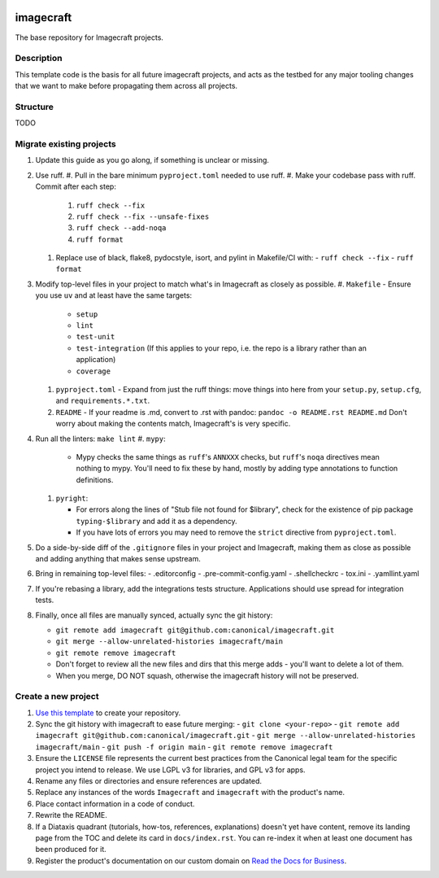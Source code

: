 |Release| |Documentation| |test|

.. |Release| image:: https://github.com/canonical/imagecraft/actions/workflows/release-publish.yaml/badge.svg?branch=main&event=push
   :target: https://github.com/canonical/imagecraft/actions/workflows/release-publish.yaml
.. |Documentation| image:: https://github.com/canonical/imagecraft/actions/workflows/docs.yaml/badge.svg?branch=main&event=push
   :target: https://github.com/canonical/imagecraft/actions/workflows/docs.yaml
.. |test| image:: https://github.com/canonical/imagecraft/actions/workflows/tests.yaml/badge.svg?branch=main&event=push
   :target: https://github.com/canonical/imagecraft/actions/workflows/tests.yaml

********
imagecraft
********

The base repository for Imagecraft projects.

Description
-----------
This template code is the basis for all future imagecraft projects, and acts as
the testbed for any major tooling changes that we want to make before
propagating them across all projects.

Structure
---------
TODO

Migrate existing projects
--------------------------------
#. Update this guide as you go along, if something is unclear or missing.

#. Use ruff.
   #. Pull in the bare minimum ``pyproject.toml`` needed to use ruff.
   #. Make your codebase pass with ruff.  Commit after each step:

      #. ``ruff check --fix``
      #. ``ruff check --fix --unsafe-fixes``
      #. ``ruff check --add-noqa``
      #. ``ruff format``

   #. Replace use of black, flake8, pydocstyle, isort, and pylint in Makefile/CI
      with:
      - ``ruff check --fix``
      - ``ruff format``
#. Modify top-level files in your project to match what's in Imagecraft as closely
   as possible.
   #. ``Makefile`` - Ensure you use ``uv`` and at least have the same targets:

      - ``setup``
      - ``lint``
      - ``test-unit``
      - ``test-integration`` (If this applies to your repo, i.e. the repo is a library
        rather than an application)
      - ``coverage``

   #. ``pyproject.toml`` - Expand from just the ruff things: move things into
      here from your ``setup.py``, ``setup.cfg``, and ``requirements.*.txt``.
   #. ``README`` - If your readme is .md, convert to .rst with pandoc:
      ``pandoc -o README.rst README.md``
      Don't worry about making the contents match, Imagecraft's is very specific.
#. Run all the linters: ``make lint``
   #. ``mypy``:

      - Mypy checks the same things as ``ruff``'s ``ANNXXX`` checks, but
        ``ruff``'s ``noqa`` directives mean nothing to mypy.  You'll need to fix
        these by hand, mostly by adding type annotations to function definitions.

   #. ``pyright``:

      - For errors along the lines of "Stub file not found for $library", check
        for the existence of pip package ``typing-$library`` and add it as a
        dependency.
      - If you have lots of errors you may need to remove the ``strict``
        directive from ``pyproject.toml``.

#. Do a side-by-side diff of the ``.gitignore`` files in your project and
   Imagecraft, making them as close as possible and adding anything that makes
   sense upstream.

#. Bring in remaining top-level files:
   - .editorconfig
   - .pre-commit-config.yaml
   - .shellcheckrc
   - tox.ini
   - .yamllint.yaml

#. If you're rebasing a library, add the integrations tests structure.
   Applications should use spread for integration tests.

#. Finally, once all files are manually synced, actually sync the git history:

   - ``git remote add imagecraft git@github.com:canonical/imagecraft.git``
   - ``git merge --allow-unrelated-histories imagecraft/main``
   - ``git remote remove imagecraft``
   - Don't forget to review all the new files and dirs that this merge adds -
     you'll want to delete a lot of them.
   - When you merge, DO NOT squash, otherwise the imagecraft history will not be
     preserved.


Create a new project
--------------------

#. `Use this template`_ to create your repository.
#. Sync the git history with imagecraft to ease future merging:
   - ``git clone <your-repo>``
   - ``git remote add imagecraft git@github.com:canonical/imagecraft.git``
   - ``git merge --allow-unrelated-histories imagecraft/main``
   - ``git push -f origin main``
   - ``git remote remove imagecraft``
#. Ensure the ``LICENSE`` file represents the current best practices from the
   Canonical legal team for the specific project you intend to release. We use
   LGPL v3 for libraries, and GPL v3 for apps.
#. Rename any files or directories and ensure references are updated.
#. Replace any instances of the words ``Imagecraft`` and ``imagecraft`` with the product's
   name.
#. Place contact information in a code of conduct.
#. Rewrite the README.
#. If a Diataxis quadrant (tutorials, how-tos, references, explanations)
   doesn't yet have content, remove its landing page from the TOC and delete
   its card in ``docs/index.rst``. You can re-index it when at least one
   document has been produced for it.
#. Register the product's documentation on our custom domain on `Read the
   Docs for Business`_.

.. _EditorConfig: https://editorconfig.org/
.. _pre-commit: https://pre-commit.com/
.. _Read the Docs for Business: https://library.canonical.com/documentation/publish-on-read-the-docs
.. _use this template: https://docs.github.com/en/repositories/creating-and-managing-repositories/creating-a-repository-from-a-template
